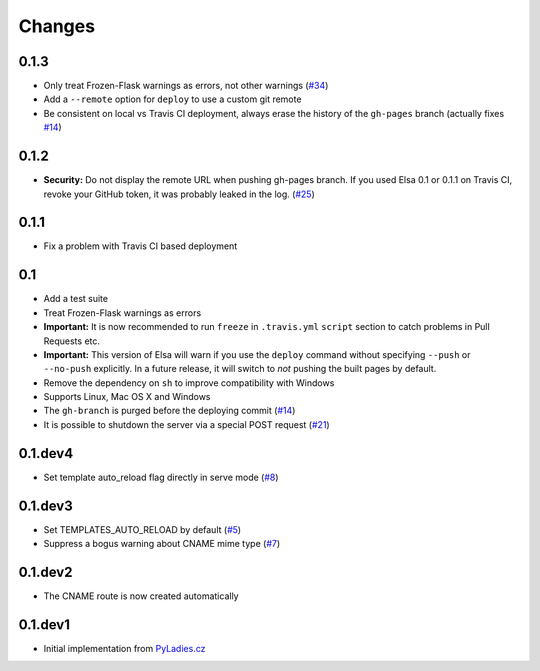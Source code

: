 Changes
=======

0.1.3
-----

* Only treat Frozen-Flask warnings as errors, not other warnings (`#34`_)
* Add a ``--remote`` option for ``deploy`` to use a custom git remote
* Be consistent on local vs Travis CI deployment, always erase the history
  of the ``gh-pages`` branch (actually fixes `#14`_)

.. _#14: https://github.com/pyvec/elsa/issues/14
.. _#34: https://github.com/pyvec/elsa/pull/34


0.1.2
-----

* **Security:** Do not display the remote URL when pushing gh-pages branch.
  If you used Elsa 0.1 or 0.1.1 on Travis CI, revoke your GitHub
  token, it was probably leaked in the log. (`#25`_)

.. _#25: https://github.com/pyvec/elsa/issues/25


0.1.1
-----

* Fix a problem with Travis CI based deployment


0.1
---

* Add a test suite
* Treat Frozen-Flask warnings as errors
* **Important:** It is now recommended to run ``freeze`` in ``.travis.yml``
  ``script`` section to catch problems in Pull Requests etc.
* **Important:**  This version of Elsa will warn if you use the ``deploy``
  command without specifying ``--push`` or ``--no-push`` explicitly.
  In a future release, it will switch to *not* pushing the built pages by
  default.
* Remove the dependency on ``sh`` to improve compatibility with Windows
* Supports Linux, Mac OS X and Windows
* The ``gh-branch`` is purged before the deploying commit (`#14`_)
* It is possible to shutdown the server via a special POST request (`#21`_)

.. _#14: https://github.com/pyvec/elsa/issues/14
.. _#21: https://github.com/pyvec/elsa/pull/21


0.1.dev4
--------

* Set template auto_reload flag directly in serve mode (`#8`_)

.. _#8: https://github.com/pyvec/elsa/issues/8


0.1.dev3
--------

* Set TEMPLATES_AUTO_RELOAD by default (`#5`_)
* Suppress a bogus warning about CNAME mime type (`#7`_)

.. _#5: https://github.com/pyvec/elsa/issues/5
.. _#7: https://github.com/pyvec/elsa/issues/7


0.1.dev2
--------

* The CNAME route is now created automatically


0.1.dev1
--------

* Initial implementation from
  `PyLadies.cz <https://github.com/PyLadiesCZ/pyladies.cz>`_
